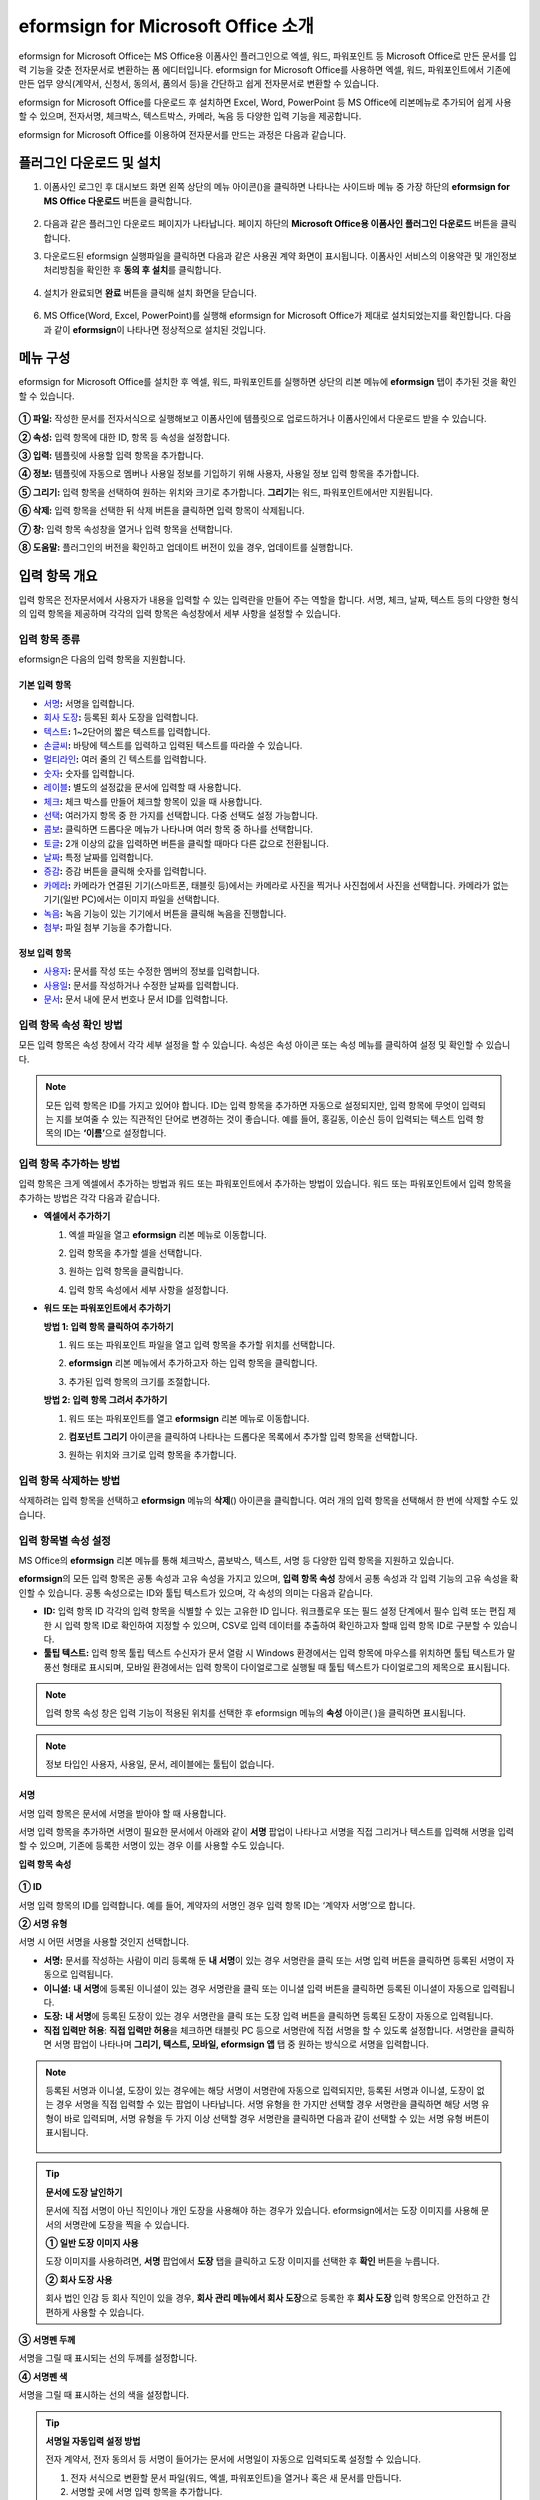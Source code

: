 .. _formbuilder:

=========================================
eformsign for Microsoft Office 소개
=========================================


eformsign for Microsoft Office는 MS Office용 이폼사인 플러그인으로 엑셀, 워드, 파워포인트 등 Microsoft Office로 만든 문서를 입력 기능을 갖춘 전자문서로 변환하는 폼 에디터입니다. eformsign for Microsoft Office를 사용하면 엑셀, 워드, 파워포인트에서 기존에 만든 업무 양식(계약서, 신청서, 동의서, 품의서 등)을 간단하고 쉽게 전자문서로 변환할 수 있습니다.

eformsign for Microsoft Office를 다운로드 후 설치하면 Excel, Word, PowerPoint 등 MS Office에 리본메뉴로 추가되어 쉽게 사용할 수 있으며, 전자서명, 체크박스, 텍스트박스, 카메라, 녹음 등 다양한 입력 기능을 제공합니다.

eformsign for Microsoft Office를 이용하여 전자문서를 만드는 과정은 다음과 같습니다.

.. figure:: resources/ozinoffice-flow_1.png
   :alt: OZ in Office 사용 흐름
   :width: 750px


--------------------------------------------
플러그인 다운로드 및 설치
--------------------------------------------

1. 이폼사인 로그인 후 대시보드 화면 왼쪽 상단의 메뉴 아이콘(|image1|)을 클릭하면 나타나는 사이드바 메뉴 중 가장 하단의 **eformsign for MS Office 다운로드** 버튼을 클릭합니다.

   .. figure:: resources/formbuilder_download.png
      :alt: 대시보드 플러그인 다운로드
      :width: 700px

2. 다음과 같은 플러그인 다운로드 페이지가 나타납니다. 페이지 하단의 **Microsoft Office용 이폼사인 플러그인 다운로드** 버튼을 클릭합니다.

   |image3|

3. 다운로드된 eformsign 실행파일을 클릭하면 다음과 같은 사용권 계약 화면이 표시됩니다. 이폼사인 서비스의 이용약관 및 개인정보처리방침을 확인한 후 **동의 후 설치**\ 를 클릭합니다. 

   .. figure:: resources/eformsignforMSOffice1.png
      :alt: eformsign for MS Office 실행 파일
      :width: 500px

4. 설치가 완료되면 **완료** 버튼을 클릭해 설치 화면을 닫습니다.

   .. figure:: resources/eformsignforMSOffice2.png
      :alt: eformsign for MS Office 실행 파일2
      :width: 300px

6. MS Office(Word, Excel, PowerPoint)를 실행해 eformsign for Microsoft Office가 제대로 설치되었는지를 확인합니다. 다음과 같이 **eformsign**\ 이 나타나면 정상적으로 설치된 것입니다.

   .. figure:: resources/eformsignforMSOffice-menu.png
      :alt: eformsign for MS Office 실행 파일2
      :width: 700px


----------------------------------------
메뉴 구성
----------------------------------------

eformsign for Microsoft Office를 설치한 후 엑셀, 워드, 파워포인트를 실행하면 상단의 리본 메뉴에 **eformsign** 탭이 추가된 것을 확인할 수 있습니다.

.. figure:: resources/eformsignforMSOffice-menu1.png
   :alt: MS Office의 eformsign 리본 메뉴
   :width: 700px



**① 파일:** 작성한 문서를 전자서식으로 실행해보고 이폼사인에 템플릿으로 업로드하거나 이폼사인에서 다운로드 받을 수 있습니다.
     
**② 속성:** 입력 항목에 대한 ID, 항목 등 속성을 설정합니다.

**③ 입력:** 템플릿에 사용할 입력 항목을 추가합니다.

**④ 정보:** 템플릿에 자동으로 멤버나 사용일 정보를 기입하기 위해 사용자, 사용일 정보 입력 항목을 추가합니다.

**⑤ 그리기:** 입력 항목을 선택하여 원하는 위치와 크기로 추가합니다. **그리기**\ 는 워드, 파워포인트에서만 지원됩니다.

**⑥ 삭제:** 입력 항목을 선택한 뒤 삭제 버튼을 클릭하면 입력 항목이 삭제됩니다.

**⑦ 창:** 입력 항목 속성창을 열거나 입력 항목을 선택합니다.

**⑧ 도움말:** 플러그인의 버전을 확인하고 업데이트 버전이 있을 경우, 업데이트를 실행합니다.


-------------------------
입력 항목 개요
-------------------------

입력 항목은 전자문서에서 사용자가 내용을 입력할 수 있는 입력란을 만들어 주는 역할을 합니다. 서명, 체크, 날짜, 텍스트 등의 다양한 형식의 입력 항목을 제공하며 각각의 입력 항목은 속성창에서 세부 사항을 설정할 수 있습니다.

입력 항목 종류
~~~~~~~~~~~~~~~~~~~~~

eformsign은 다음의 입력 항목을 지원합니다.

.. figure:: resources/components-in-word.png
   :alt: 입력 항목 종류

기본 입력 항목
--------------------------

-  `서명 <#signature>`__\ **:** 서명을 입력합니다.

-  `회사 도장 <#company stamp>`__\ **:** 등록된 회사 도장을 입력합니다.

-  `텍스트 <#text>`__\ **:** 1~2단어의 짧은 텍스트를 입력합니다.

-  `손글씨 <#handwriting>`__\ **:** 바탕에 텍스트를 입력하고 입력된 텍스트를 따라쓸 수 있습니다.

-  `멀티라인 <#text>`__\ **:** 여러 줄의 긴 텍스트를 입력합니다.

-  `숫자 <#number>`__\ **:** 숫자를 입력합니다. 

-  `레이블 <#label>`__\ **:** 별도의 설정값을 문서에 입력할 때 사용합니다.

-  `체크 <#check>`__\ **:** 체크 박스를 만들어 체크할 항목이 있을 때 사용합니다.

-  `선택 <#select>`__\ **:** 여러가지 항목 중 한 가지를 선택합니다. 다중 선택도 설정 가능합니다.

-  `콤보 <#combo>`__\ **:** 클릭하면 드롭다운 메뉴가 나타나며 여러 항목 중 하나를 선택합니다.

-  `토글 <#toggle>`__\ **:** 2개 이상의 값을 입력하면 버튼을 클릭할 때마다 다른 값으로 전환됩니다.

-  `날짜 <#date>`__\ **:** 특정 날짜를 입력합니다.

-  `증감 <#numeric>`__\ **:** 증감 버튼을 클릭해 숫자를 입력합니다.

-  `카메라 <#camera>`__\ **:** 카메라가 연결된 기기(스마트폰, 태블릿 등)에서는 카메라로 사진을 찍거나 사진첩에서 사진을 선택합니다. 카메라가 없는 기기(일반 PC)에서는 이미지 파일을 선택합니다.

-  `녹음 <#record>`__\ **:** 녹음 기능이 있는 기기에서 버튼을 클릭해 녹음을 진행합니다.

-  `첨부 <#attach>`__\ **:** 파일 첨부 기능을 추가합니다.


정보 입력 항목
--------------------------

-  `사용자 <#user>`__\ **:** 문서를 작성 또는 수정한 멤버의 정보를 입력합니다.

-  `사용일 <#usedate>`__\ **:** 문서를 작성하거나 수정한 날짜를 입력합니다.

-  `문서 <#document>`__\ **:** 문서 내에 문서 번호나 문서 ID를 입력합니다.




입력 항목 속성 확인 방법
~~~~~~~~~~~~~~~~~~~~~~~~~~~~~~~

모든 입력 항목은 속성 창에서 각각 세부 설정을 할 수 있습니다. 속성은 속성 아이콘 또는 속성 메뉴를 클릭하여 설정 및 확인할 수 있습니다.

.. figure:: resources/checking-components-properties.png
   :alt: 입력 항목 속성 확인
   :width: 750px


.. note::

   모든 입력 항목은 ID를 가지고 있어야 합니다. 
   ID는 입력 항목을 추가하면 자동으로 설정되지만, 입력 항목에 무엇이 입력되는 지를 보여줄 수 있는 직관적인 단어로 변경하는 것이 좋습니다. 예를 들어, 홍길동, 이순신 등이 입력되는 텍스트 입력 항목의 ID는 **‘이름’**\ 으로 설정합니다.

입력 항목 추가하는 방법
~~~~~~~~~~~~~~~~~~~~~~~~~~~~~

입력 항목은 크게 엑셀에서 추가하는 방법과 워드 또는 파워포인트에서 추가하는 방법이 있습니다. 워드 또는 파워포인트에서 입력 항목을 추가하는 방법은 각각 다음과 같습니다.

-  **엑셀에서 추가하기**


   1. 엑셀 파일을 열고 **eformsign** 리본 메뉴로 이동합니다.

   2. 입력 항목을 추가할 셀을 선택합니다.

      |image9|

   3. 원하는 입력 항목을 클릭합니다.

      |image10|

   4. 입력 항목 속성에서 세부 사항을 설정합니다.


-  **워드 또는 파워포인트에서 추가하기**


   **방법 1: 입력 항목 클릭하여 추가하기**

   1. 워드 또는 파워포인트 파일을 열고 입력 항목을 추가할 위치를 선택합니다.

      |image11|

   2. **eformsign** 리본 메뉴에서 추가하고자 하는 입력 항목을 클릭합니다.

      |image12|

   3. 추가된 입력 항목의 크기를 조절합니다.

      |image13|


   **방법 2: 입력 항목 그려서 추가하기**


   1. 워드 또는 파워포인트를 열고 **eformsign** 리본 메뉴로 이동합니다.

   2. **컴포넌트 그리기** 아이콘을 클릭하여 나타나는 드롭다운 목록에서 추가할 입력 항목을 선택합니다.

      |image14|

   3. 원하는 위치와 크기로 입력 항목을 추가합니다.

      |image15|

입력 항목 삭제하는 방법
~~~~~~~~~~~~~~~~~~~~~~~~~

삭제하려는 입력 항목을 선택하고 **eformsign** 메뉴의 **삭제**\ (|image16|) 아이콘을 클릭합니다. 여러 개의 입력 항목을 선택해서 한 번에 삭제할 수도 있습니다.


입력 항목별 속성 설정
~~~~~~~~~~~~~~~~~~~~~~~~~~~~~~~~

MS Office의 **eformsign** 리본 메뉴를 통해 체크박스, 콤보박스, 텍스트, 서명 등 다양한 입력 항목을 지원하고 있습니다.

**eformsign**\ 의 모든 입력 항목은 공통 속성과 고유 속성을 가지고 있으며, **입력 항목 속성** 창에서 공통 속성과 각 입력 기능의 고유 속성을 확인할 수 있습니다. 공통 속성으로는 ID와 툴팁 텍스트가 있으며, 각 속성의 의미는 다음과 같습니다.

-  **ID:** 입력 항목 ID 각각의 입력 항목을 식별할 수 있는 고유한 ID 입니다. 워크플로우 또는 필드 설정 단계에서 필수 입력 또는 편집 제한 시 입력 항목 ID로 확인하여 지정할 수 있으며, CSV로 입력 데이터를 추출하여 확인하고자 할때 입력 항목 ID로 구분할 수 있습니다.

-  **툴팁 텍스트:** 입력 항목 툴립 텍스트 수신자가 문서 열람 시 Windows 환경에서는 입력 항목에 마우스를 위치하면 툴팁 텍스트가 말풍선 형태로 표시되며, 모바일 환경에서는 입력 항목이 다이얼로그로 실행될 때 툴팁 텍스트가 다이얼로그의 제목으로 표시됩니다.

.. note::

   입력 항목 속성 창은 입력 기능이 적용된 위치를 선택한 후 eformsign 메뉴의 **속성** 아이콘(|image17| )을 클릭하면 표시됩니다.

.. note::

   정보 타입인 사용자, 사용일, 문서, 레이블에는 툴팁이 없습니다.




.. _signature:

서명
--------------------

서명 입력 항목은 문서에 서명을 받아야 할 때 사용합니다.

|image28|

서명 입력 항목을 추가하면 서명이 필요한 문서에서 아래와 같이 **서명** 팝업이 나타나고 서명을 직접 그리거나 텍스트를 입력해 서명을 입력할 수 있으며, 기존에 등록한 서명이 있는 경우 이를 사용할 수도 있습니다.

|image29|

**입력 항목 속성**

.. figure:: resources/Signature-component-properties.png
   :alt: 서명 입력 항목 속성 설정하기
   :width: 300px


**① ID**

서명 입력 항목의 ID를 입력합니다. 예를 들어, 계약자의 서명인 경우 입력 항목 ID는 ‘계약자 서명’으로 합니다.

**② 서명 유형**

서명 시 어떤 서명을 사용할 것인지 선택합니다. 


- **서명:** 문서를 작성하는 사람이 미리 등록해 둔 **내 서명**\ 이 있는 경우 서명란을 클릭 또는 서명 입력 버튼을 클릭하면 등록된 서명이 자동으로 입력됩니다.

- **이니셜:** **내 서명**\ 에 등록된 이니셜이 있는 경우 서명란을 클릭 또는 이니셜 입력 버튼을 클릭하면 등록된 이니셜이 자동으로 입력됩니다.

- **도장:** **내 서명**\ 에 등록된 도장이 있는 경우 서명란을 클릭 또는 도장 입력 버튼을 클릭하면 등록된 도장이 자동으로 입력됩니다.

- **직접 입력만 허용**: **직접 입력만 허용**\ 을 체크하면 태블릿 PC 등으로 서명란에 직접 서명을 할 수 있도록 설정합니다. 서명란을 클릭하면 서명 팝업이 나타나며 **그리기, 텍스트, 모바일, eformsign 앱** 탭 중 원하는 방식으로 서명을 입력합니다.


.. note::

   등록된 서명과 이니셜, 도장이 있는 경우에는 해당 서명이 서명란에 자동으로 입력되지만, 등록된 서명과 이니셜, 도장이 없는 경우 서명을 직접 입력할 수 있는 팝업이 나타납니다.
   서명 유형을 한 가지만 선택할 경우 서명란을 클릭하면 해당 서명 유형이 바로 입력되며, 서명 유형을 두 가지 이상 선택할 경우 서명란을 클릭하면 다음과 같이 선택할 수 있는 서명 유형 버튼이 표시됩니다. 

   .. figure:: resources/select-signature-type.png
      :alt: 서명 유형 선택


.. tip::

   **문서에 도장 날인하기**

   문서에 직접 서명이 아닌 직인이나 개인 도장을 사용해야 하는 경우가 있습니다. eformsign에서는 도장 이미지를 사용해 문서의 서명란에 도장을 찍을 수 있습니다. 

   **① 일반 도장 이미지 사용**

   도장 이미지를 사용하려면, **서명** 팝업에서 **도장** 탭을 클릭하고 도장 이미지를 선택한 후 **확인** 버튼을 누릅니다. 

   **② 회사 도장 사용**

   회사 법인 인감 등 회사 직인이 있을 경우, **회사 관리 메뉴에서 회사 도장**\으로 등록한 후 **회사 도장** 입력 항목으로 안전하고 간편하게 사용할 수 있습니다. 

**③ 서명펜 두께**

서명을 그릴 때 표시되는 선의 두께를 설정합니다.

**④  서명펜 색**

서명을 그릴 때 표시하는 선의 색을 설정합니다.


.. tip::

   **서명일 자동입력 설정 방법**

   전자 계약서, 전자 동의서 등 서명이 들어가는 문서에 서명일이 자동으로 입력되도록 설정할 수 있습니다.

   1. 전자 서식으로 변환할 문서 파일(워드, 엑셀, 파워포인트)을 열거나 혹은 새 문서를 만듭니다.

   2. 서명할 곳에 서명 입력 항목을 추가합니다.

   3. 추가한 서명 입력 항목의 속성창에 입력 항목 ID를 입력합니다. 예) 서명

   4. 서명일이 입력될 곳에 **사용일** 입력 항목을 추가합니다.

   5. **사용일** 입력 항목의 속성창을 엽니다.

   .. figure:: resources/date-component-properties.png
      :alt: 사용일 입력 항목 속성
      :width: 300px


   6. 사용일 표시 유형을 **입력 값을 수정한 날짜**\ 로 선택합니다.

   7. 하단에 나타나는 입력 항목 ID 입력란에 서명 입력 항목 ID인 ‘서명’을 입력합니다.

   ※ 사용일 입력 항목의 ‘표시형식’을 설정하여 날짜 표시 형식을 원하는 형태로 변경할 수 있습니다.
       예) date-yyyy-MM-dd  → date-yyyy년 MM월 dd일
 
.. _company stamp:

회사 도장
--------------------

회사 대표 도장, 사용 인감, 법인 인감 등 **회사 관리 > 회사 도장**\ 에 등록된 회사 도장을 입력하고자 할 때 사용합니다. 
회사 도장은 **회사 관리 > 회사 도장**\ 에 등록된 도장과 사용권한을 부여받은 멤버만 사용할 수 있으며, 회사 도장에 대한 이력이 **회사 도장** 메뉴에 기록됩니다.

.. figure:: resources/form-builder-components_companystamp.png
   :alt: 회사 도장 



**입력 항목 속성**

.. figure:: resources/companystamp-component-properties_fb.png
   :alt: 회사 도장 입력 항목 속성 설정하기


**① ID**

회사 도장 입력 항목의 ID를 입력합니다. 예를 들어, 법인 인감인 경우 입력 항목 ID를 '법인 인감'으로 설정합니다. 


.. _text:

텍스트와 멀티라인
--------------------

텍스트 입력 항목과 멀티라인 입력 항목 모두 텍스트 입력란을 만들 때에 사용합니다. 텍스트 입력 항목은 1~2 단어의 짧은 텍스트, 멀티라인은 1줄 이상의 긴 텍스트에 적합합니다.

|image23|

**입력 항목 속성**

.. figure:: resources/text-component-properties_fb.png
   :alt: 텍스트와 멀티라인 입력 항목 속성 설정하기
   :width: 300px


**① ID**

텍스트/멀티라인 입력 항목의 ID를 입력합니다. 예를 들어, 홍길동, 이순신 등이 입력되는 입력 항목 ID는 ‘이름’으로 합니다.


**② 입력 타입**

입력 타입을 일반 텍스트, 주소, 패스워드, 입력 규칙 사용자 지정 중 선택합니다. 

- **일반 텍스트:** 일반 텍스트 입력시 사용합니다.
- **주소:** 주소 입력이 필요할 때 설정합니다. 선택 시 텍스트 입력항목을 클릭하면 주소 검색창에서 주소를 검색하여 입력할 수 있습니다.
- **(우편번호)주소:** 우편번호를 포함한 주소 입력이 필요할 때 설정합니다.
- **패스워드:** 입력한 내용이 표시되지 않도록 설정합니다. 텍스트 입력 시 입력한 내용이 별표(*) 또는 패스워드 문자(●)로 입력되어 입력한 내용을 숨길 수 있습니다. 입력된 내용은 PDF에서도 패스워드 문자로 숨겨지며, CSV 데이터를 다운로드 받을 때에만 확인할 수 있습니다.


**③ 입력 규칙 설정**

전화번호, 생년월일, 사업자등록번호 등 기본 입력 규칙 유형 중에서 선택하거나 직접 입력을 선택하여 규칙을 만들 수 있습니다.

   .. figure:: resources/text-component-rule-option.png
      :alt: 입력 규칙 설정
      :width: 300px



   .. tip:: 

      입력 규칙 설정에서 **직접 입력**\ 을 선택하면 숫자, 알파벳 등 입력받을 문자의 종류와 글자 수 등 규칙을 직접 설정할 수 있습니다. 예를 들어 여권번호를 입력하도록 하려면 여권번호 유형에 따라 규칙을 다음과 같이 설정할 수 있습니다. 

      여권번호는 '알파벳 + 숫자 8자리' 또는 '알파벳 + 숫자3자리 + 알파벳 + 숫자 4자리' 조합으로 구성되어 있어서 알파벳 대문자로 시작할 수 있도록 '>L', 숫자만 입력할 수 있는 '0', 숫자와 알파벳을 입력할 수 있는 'A'를 사용해 **>L000A0000**\ 으로 규칙을 설정합니다. 

      .. figure:: resources/text-component-rule.png
         :alt: 입력 규칙 설정- 직접 입력
         :width: 300px

     

**④ 텍스트 조정**

- **너비에 맞게 글자 수 제한:**  입력 항목 크기에 맞게 글자 수를 자동으로 제한합니다. 짧은 텍스트는 항목 크기를 작게, 긴 텍스트를 입력해야 하는 경우에는 항목 크기를 크게 설정해 주세요.
- **글자 크기 자동 조정:**  입력 항목 크기에 맞게 글자 크기를 자동으로 조정합니다.(글자 크기 축소)
- **입력 가능 글자 수 직접 입력:** 입력 항목에 입력할 수 있는 최대 글자 수를 설정합니다. 옵션 선택 시 최대 글자 수로 기본 설정됩니다. 텍스트는 '1~1000자', 멀티라인은 '1~8000자'까지 입력할 수 있습니다.


**⑤ 키패드 타입(모바일만 적용)**

스마트폰, 태블릿과 같은 모바일 환경에서 문서를 작성할 때 실행할 키패드 타입을 선택합니다.


.. _handwriting:

손글씨
--------------------

손글씨 입력 항목은 미리 입력된 텍스트를 직접 따라쓰도록 해야할 때 사용합니다. 

문서 바탕에 표시될 텍스트를 입력하고 문서 수신자는 해당 텍스트를 자필로 따라쓰기 할 수 있습니다. 

.. figure:: resources/handwriting-component-fb.png
   :alt: 손글씨 입력 항목


.. figure:: resources/handwriting-component-example.png
   :alt: 손글씨 입력 항목 예시

**입력 항목 속성**

.. figure:: resources/handwriting-component-properties_fb.png
   :alt: 손글씨 입력 항목 속성 설정하기


**① ID**

손글씨 입력 항목의 ID를 입력합니다. 


**② 펜 두께**

따라쓰기 할 때 표시되는 선의 두께를 설정합니다.

**③ 펜 색**

따라쓰기 할 때 표시되는 선의 색를 설정합니다.

**④ 따라쓰기 텍스트 유지**

손글씨 입력 항목에 입력한 텍스트가 표시되도록 설정합니다.

.. _number:

숫자
--------------------

숫자 입력 항목은 금액 등 숫자를 직접 입력할 때 사용합니다.

.. figure:: resources/number-component-fb.png
   :alt: 숫자 입력 항목

**입력 항목 속성**

.. figure:: resources/number_property_fb.png
   :alt: 숫자 입력 항목 속성 설정하기


**① ID**

숫자 입력 항목의 ID를 설정합니다. 예를 들어, 결제 금액이 입력되는 입력 항목의 ID는 ‘결제 금액’으로 설정합니다.

**② 음수 입력 허용**

해당 옵션을 체크하면 음수 값을 입력할 수 있습니다. 

**③ 입력 가능 최솟값/최댓값**

입력 가능한 최솟값 또는 최댓값을 설정합니다. 

.. caution:: 

   **최솟값/최대값 설정한 경우 참고사항!**

   최솟값을 설정한 경우 입력한 값이 설정한 최솟값보다 작으면 최솟값으로 변경되어 입력됩니다. 
   최댓값을 설정한 경우에는 입력한 값이 설정한 최대값보다 크면 최댓값으로 변경되어 입력됩니다. 

**④ 입력 가능 소수점 자릿수**

입력 가능한 소수점 자릿수를 설정합니다. 소수점 자릿수는 0~10까지 입력할 수 있습니다. 

**⑤ 천 단위 구분 기호 표시**

옵션을 체크하면 입력한 값에 자동으로 천 단위 구분 콤마가 표시됩니다.

**⑥ 접두사/접미사**

숫자에 필요한 접두사/접미사를 자동으로 입력되도록 설정합니다. 예를 들어 "총 10,000원"을 입력해야 할 경우 접두사는 "총", 접미사는 "원"으로 설정합니다. 


.. _label:

레이블
--------------------

레이블 입력 항목은 별도로 설정한 값을 문서에 표시하고자 할때 사용합니다. 해당 입력란에 텍스트를 입력하면 문서 상에 입력한 텍스트가 표시됩니다.


.. figure:: resources/label-component-fb.png
   :alt: 레이블 입력 항목

**입력 항목 속성**

.. figure:: resources/label_property_fb.png
   :alt: 레이블 입력 항목 속성 설정하기


**① ID**

레이블 입력 항목의 ID를 설정합니다.




.. _check:

체크
--------------------

**체크** 입력 항목은 각 항목의 체크 여부를 확인하고자 할때 사용합니다. 


.. tip:: 

   **체크와 선택의 차이!**

   **체크** 입력 항목은 **선택** 입력 항목와 유사하나, 차이가 있습니다!
   **체크** 입력 항목은 해당 항목의 체크 여부를 확인할 때 사용하고, **선택** 입력 항목은 선택한 항목이 무엇인지 알아야 할 때 사용한다는 차이가 있습니다.

|image18|

체크 입력 항목의 입력 값은 데이터 다운로드 시 다음과 같이 나타납니다.

-  항목에 체크한 경우: true

-  항목에 체크하지 않은 경우: false

워드, 파워포인트에서는 체크 입력 항목이 직사각형 도형처럼 표시됩니다.
항목의 내용은 입력 항목 도형 안에 입력해야 합니다.

**입력 항목 속성**

.. figure:: resources/check-component-properties-1.png
   :alt: 선택 입력 항목 속성 설정하기
   :width: 300px


**① ID**

선택 입력 항목은 각 항목별로 다른 ID를 부여해야 합니다. 여러 개의 선택 입력 항목에 같은 ID가 부여될 경우 해당 입력 항목 중 마지막 입력 항목의 입력 값만 표시됩니다.

**② 선택 스타일**

선택 입력 항목은 속성에서 스타일을 지정할 수 있습니다. 체크를 선택하면 속성에서 체크박스가 기본으로 설정되어 있으며, 이외에 라디오 버튼, 빨간 원 표시를 선택할 수 있습니다.

체크 / 라디오 / 원 선택 시 각각 체크박스는 다음과 같이 표시됩니다.

|image19|

**③ 비선택 스타일**

선택되지 않은 항목에 표시될 스타일을 지정할 수 있습니다. 체크박스는 사각형, 라디오 버튼은 원형, 원 표시는 아무것도 표시되지 않습니다.



**④ 체크박스 위치**

체크박스의 위치를 지정합니다. 

- 텍스트 왼쪽: 체크박스 위치를 텍스트의 왼쪽에 위치하도록 설정합니다.
- 텍스트 오른쪽: 체크박스 위치를 텍스트의 오른쪽에 위치하도록 설정합니다.



.. _select:

선택
--------------------

선택 입력 항목은 여러 항목 중 어떤 항목을 선택했는지 확인해야 할 때 사용합니다. 선택 입력 항목의 선택값은 데이터 다운로드 시 여러 항목 중 선택한 항목명이 나타납니다.

|image20|

워드, 파워포인트에서는 선택 입력 항목이 직사각형 도형으로 표시됩니다.
항목의 내용은 입력 항목 도형 안에 입력해야 합니다.

**입력 항목 속성**

.. figure:: resources/Radio-component-properties.png
   :alt: 선택 입력 항목 속성 설정하기
   :width: 300px



**① ID**

선택 입력 항목의 선택 항목에는 선택 그룹마다 모두 같은 ID를 부여해야 합니다.

예를 들어, 1번 문제에 대해 1, 2, 3, 4, 5의 보기가 있는 경우 1, 2, 3, 4, 5 항목에 같은 ID ‘1번’을 부여합니다. 2번 문제의 1, 2, 3, 4, 5 보기에는 ‘2번’ ID를 부여합니다. 다음 예시 화면의 모든 선택 항목에 대한 ID는 ‘나이 선택’으로 지정합니다.

.. figure:: resources/radio-items-should-have-same-ID.png
   :alt: 선택 입력 항목의 설정 예
   :width: 500px


**② 선택 스타일**

선택 입력 항목은 속성에서 스타일을 지정할 수 있습니다. 빨간 동그라미가 나타나는 ‘원’이 기본으로 설정되어 있으며 이외에 체크박스, 라디오 버튼 표시를 선택할 수 있습니다.

**③ 비선택 스타일**

선택되지 않은 항목에 표시될 스타일을 지정할 수 있습니다.

**④ 다중 선택 가능**

**다중 선택 가능**\ 을 체크하면 1개 이상의 항목을 선택할 수 있습니다. 1개 이상의 항목을 선택한 경우 데이터 저장 시 선택된 여러 개의 항목이 콤마(,)로 구분되어 저장됩니다.

**⑤ 선택 안 함 가능**

**선택 안 함 가능**\ 을 체크하면 선택한 항목을 다시 클릭해 선택 해제를 할 수 있습니다.


**⑥ 라디오버튼 위치**

라디오버튼의 위치를 지정합니다. 

- 텍스트 왼쪽: 선택 입력 항목 위치를 텍스트의 왼쪽에 위치하도록 설정합니다.
- 텍스트 오른쪽: 선택 입력 항목 위치를 텍스트의 오른쪽에 위치하도록 설정합니다.




.. _combo:

콤보
--------------------

여러가지 항목 중에서 한 항목을 선택해야 할 때, 콤보 입력 항목을 사용합니다.

|image21|

다음과 같이 선택란을 클릭하면 항목 리스트가 나타납니다.

|image22|

**입력 항목 속성**

.. figure:: resources/combo-component-properties.png
   :alt: 콤보 입력 항목 속성 설정하기
   :width: 300px



**① ID**

콤보 입력 항목의 ID를 입력합니다. 예를 들어, 좋아하는 색을 고르는
입력 항목의 ID는 ‘좋아하는 색’으로 합니다.

**② Items**

선택 항목들을 입력합니다. 엔터(Enter)로 항목을 구분합니다.

.. note::

   콤보 입력 항목의 선택란에 ‘선택하세요’를 표시하려면, Items 항목 가장 위에 ‘선택하세요’를 입력합니다. 


**③ 입력 데이터 초기화 가능**

**입력 데이터 초기화 가능**\ 에 체크하면 선택한 항목을 선택 해제할 수 있습니다. 입력 데이터 초기화는 다음과 같이 실행할 수 있습니다.

-  PC 환경: 입력 항목을 오른쪽 마우스로 클릭하면 나타나는 팝업 메뉴에서 ‘입력 데이터 초기화’를 선택합니다.

-  모바일 환경: 휴지통 아이콘을 클릭합니다.




.. _toggle:

토글
--------------------

켜짐(ON), 꺼짐(OFF)과 같은 특정한 상태를 나타낼 때 사용합니다. 토글을 사용하면 입력 항목을 클릭할 때마다 미리 설정한 항목의 순서대로 입력값이 전환됩니다.

|image26|

다음과 같이 입력 항목을 클릭하여 **양호**, **불량** 상태로 변경할 수 있습니다.

|image27|

**입력 항목 속성**

.. figure:: resources/toggle-component-properties.png
   :alt: 토글 입력 항목 속성
   :width: 300px


**① ID**

토글 입력 항목의 ID를 입력합니다. 예를 들어, 첫번째 점검항목에 대한 입력 항목인 경우 ‘점검항목 1’로 합니다.

**② Items**

토글 입력 항목을 클릭할 때마다 전환될 항목 리스트를 입력합니다. 엔터(Enter)로 여러 항목을 구분합니다.

**③ 입력 데이터 초기화 가능**

입력 데이터 초기화 가능을 체크하면 입력된 항목을 삭제할 수 있습니다. 토글 입력 항목은 한 번 항목을 선택하면 다른 항목으로 변경할 수는 있으나 항목 선택을 취소할 수는 없습니다. 그러나 입력 데이터 초기화 가능을 체크하면 아무것도 입력되지 않은 상태로 변경할 수 있습니다.

-  PC 환경: 입력 항목을 오른쪽 마우스로 클릭하면 나타나는 팝업 메뉴에서 **입력 데이터 초기화**\ 를 선택합니다.

-  모바일 환경: 휴지통 아이콘을 클릭합니다.




.. _date:

날짜
--------------------

날짜를 입력해야 할 때 사용합니다. 입력란을 클릭하면 날짜 선택창이 나타나며 원하는 날짜를 선택할 수 있습니다.

|image24|

**입력 항목 속성**

.. figure:: resources/datetime-component-properties_02.png
   :alt: 날짜 입력 항목 속성 설정하기
   :width: 300px


**① ID**

날짜 입력 항목의 ID를 입력합니다. 예를 들어, 휴가 시작일을 선택하는 입력 항목의 ID는 ‘휴가 시작일’로 합니다.

**② 표시형식**

날짜가 표시되는 형식을 지정합니다.

-  **yyyy:** **연도**\ 를 표시합니다. (yyyy년 = 2020년)

-  **MM:** **월**\ 을 표시합니다. 반드시 대문자로 표기해야 합니다. (MM월 = 8월)

-  **dd:** **일**\ 을 표시합니다. (dd일 = 10일)

‘2020년 2월 5일’처럼 나타나게 하려면, 표시형식에 ‘yyyy년 MM월 dd일’로 입력합니다.

**③ 입력 가능 최소/최대 날짜**

날짜 선택 시 선택할 수 있는 최소, 최대 날짜를 지정하여 입력 가능한 날짜의 범위를 설정합니다.

**④ 빈 값일 때 오늘 날짜 표시**

문서를 열었을 때 자동으로 오늘 날짜가 입력되도록 설정합니다. 날짜 입력 항목 추가 시 기본으로 체크되어 있습니다. 오늘 날짜가 입력된 입력란을 다시 클릭하면 다른 날짜를 선택할 수 있습니다.

**⑤ 입력 데이터 초기화 가능**

입력 데이터 초기화 가능을 체크하면 선택한 날짜를 삭제할 수 있습니다. 날짜 입력 항목은 한 번 날짜를 선택하면 다른 날짜로 변경할 수는 있으나 날짜 선택을 취소할 수는 없습니다. 그러나 입력 데이터 초기화 가능 속성을 체크하면 아무것도 선택되지 않은 상태로 변경할 수 있습니다. 단, 아무것도 선택되지 않은 상태일 때 **빈 값일 때 오늘 날짜 표시** 속성이 체크된 경우 오늘 날짜로 선택됩니다.

-  PC 환경: 입력 항목을 오른쪽 마우스로 클릭하면 나타나는 팝업 메뉴에서 ‘입력 데이터 초기화’를 선택합니다.

-  모바일 환경: 휴지통 아이콘을 클릭합니다.

**⑥ 툴팁 텍스트**

입력란에 마우스를 위치하면 툴팁 텍스트에 입력한 설명이 나타납니다.


.. _numeric:

증감
--------------------

증감 버튼을 눌러 숫자를 입력할 수 있도록 설정할 때 사용합니다. 입력란을 클릭하면 오른쪽에 두 개의 화살표가 나타나며, 위 아래 화살표 버튼을 눌러 숫자를 증감시킬 수 있습니다. 
PC 키보드 환경에서는 입력란에 직접 원하는 숫자를 입력할 수 있습니다. 스마트폰, 태블릿 환경에서는 입력 범위 숫자 리스트에서 스크롤하여 원하는 숫자를 선택할 수 있습니다.

|image25|

**입력 항목 속성**

.. figure:: resources/numeric-component-properties.png
   :alt: 증감 입력 항목 속성 설정하기
   :width: 300px


**① ID**

입력 항목의 ID를 입력합니다. 예를 들어, 예약 인원을 입력하는 경우 ID는 ‘예약 인원’으로 설정합니다.

**② 증감 단위**

입력란의 증가/감소 아이콘을 클릭할 때마다 현재 입력된 값에서 증감시킬 값을 입력합니다. 예를 들어, 증감 단위를 100으로 설정하고 문서를 작성할 때 입력란 오른쪽의 위 화살표(▲)를 클릭하면 입력된 값에서 200, 300, …으로 증가합니다.

**③ 입력 가능 최솟값/최댓값**

입력 가능 최솟값/최댓값을 지정하여 입력 가능한 숫자의 범위를 설정합니다.
예를 들어, 생년월일의 경우 보통 최솟값을 1900, 최댓값을 현재 년도, 증감 단위를 1로 지정합니다. 최솟값 또는 최댓값이 지정된 상태에서 범위 외의 숫자를 입력하면 자동으로 최솟값 또는 최댓값이 입력됩니다. 즉, 최댓값이 100으로 지정되었을 때, 입력란에 101을 입력하면 숫자가 자동으로 최댓값인 100으로 변경됩니다.

**④ 입력 데이터 초기화 가능**

입력 데이터 초기화 가능을 체크하면 입력된 숫자를 삭제할 수 있습니다. 증감 입력 항목은 한 번 숫자를 입력하면 다른 숫자로 변경할 수는 있으나 숫자를 삭제할 수는 없습니다. 그러나 입력 데이터 초기화 가능을 체크하면 아무것도 입력되지 않은 상태로 변경할 수 있습니다.

-  PC 환경: 입력 항목을 오른쪽 마우스로 클릭하면 나타나는 팝업 메뉴에서 **입력 데이터 초기화**\ 를 선택합니다.

-  모바일 환경: 휴지통 아이콘을 클릭합니다.


.. _camera:

카메라
--------------------

스마트폰, 태블릿 등 카메라가 있는 기기로 사진을 찍어 문서에 삽입하고자 할 경우 사용합니다. 카메라가 없는 PC 환경에서는 입력 항목을 클릭하면 이미지 파일을 선택할 수 있는 선택창이 나타납니다.

|image30|

선택한 이미지의 크기가 입력란의 크기보다 클 경우 입력란 안에 들어갈 수 있도록 축소되어 올라갑니다.

.. note::

   카메라 입력 항목의 경우 카메라가 연결된 환경에서는 카메라 기능이 실행되고, 카메라가 연결되지 않은 환경에서는 이미지 파일 선택 창이 실행됩니다.

|image31|

**입력 항목 속성**

.. figure:: resources/Camera-component-properties.png
   :alt: 카메라 입력 항목 속성 설정하기
   :width: 300px


**① ID**

카메라 입력 항목의 ID를 입력합니다. 예를 들어, 신분증 사진을 촬영하는 입력 항목의 ID는 ‘신분증 사진’으로 합니다.

**② 툴팁 텍스트**

입력란에 마우스를 위치하면 툴팁 텍스트에 입력한 설명이 나타납니다.

.. _record:

녹음
--------------------

문서에 사용자의 녹음 데이터를 저장해야 할 때 사용합니다.
최대 녹음 시간을 설정할 수 있으며 사용자가 이미 녹음된 내용을 듣기만 할 수 있도록 설정할 수도 있습니다.

.. figure:: resources/record_component-menu.png
   :alt: 녹음 입력 항목


녹음 입력 항목을 추가하면 뷰어에서 다음과 같이 녹음된 내용을 재생하거나 새로운 녹음을 할 수 있습니다.

|image32|

.. note::

   녹음 제한시간이 1 이상 설정되어 있는 경우, 설정된 시간(단위:초) 만큼 녹음이 되면 자동으로 녹음 완료가 됩니다.

   ActiveX 뷰어인 경우 녹음 재생 UI는 Windows 8 이상부터 지원합니다.

   녹음 입력 항목은 PC 환경에서 실행 시 음성 녹음기가 연결된 경우에만 동작합니다.

**입력 항목 속성**

.. figure:: resources/record_component.png
   :alt: 녹음 입력 항목 속성 설정하기
   :width: 300px


**① ID**

녹음 입력 항목의 ID를 입력합니다. 예를 들어, 녹음을 재생하는 입력 항목의 ID를 ‘녹음’으로 합니다.

**② 툴팁 텍스트**

입력란에 마우스를 위치하면 툴팁 텍스트에 입력한 설명이 나타납니다.

.. _attach:

첨부
--------------------

문서에 별도로 첨부 파일을 추가할 수 있도록 할 경우 사용합니다. 첨부 입력 항목을 통해 문서를 첨부할 경우 문서의 맨 끝에 첨부한 문서가 새로운 페이지로 추가됩니다.

|image33|

첨부 가능한 파일의 종류와 크기는 다음과 같습니다.

-  파일 종류: PDF, JPG, PNG, GIF

-  파일 크기: 최대 5MB까지

**입력 항목 속성**

.. figure:: resources/Attachment-component-properties.png
   :alt: 첨부 입력 항목 속성 설정하기
   :width: 300px


**① ID**

첨부 입력 항목의 ID를 입력합니다. 예를 들어, 재직증명서를 첨부하는 입력 항목의 ID는 ‘재직증명서 첨부’로 합니다.

**② 툴팁 텍스트**

입력란에 마우스를 위치하면 툴팁 텍스트에 입력한 설명이 나타납니다.

.. _user:

사용자
--------------------

문서를 작성 또는 수정한 멤버의 정보가 문서에 자동으로 입력되게 할 때 사용합니다. 설정에 따라 이름, 연락처와 같은 멤버의 기본
정보 또는 사용자 정의 필드 정보가 사용자 입력 항목에 자동으로 입력됩니다.

|image34|

**입력 항목 속성**

.. figure:: resources/user-component-properties-.png
   :alt: 사용자 입력 항목 속성 설정하기
   :width: 300px


**① ID**

사용자 입력 항목의 ID를 입력합니다. 예를 들어, 문서를 작성한 멤버의 이름을 표시하는 입력 항목의 ID는 ‘작성자 이름’으로 합니다.

**② 사용자 표시 유형**

-  **만든 사람:** 문서를 최초로 작성한 멤버의 정보를 표시합니다.

-  **액세스한 사람:** 문서를 가장 최근에 열람하거나 수정한 멤버의 정보를 표시합니다.

-  **입력 값을 수정한 사람:** 특정 입력 항목에 내용을 입력한 멤버의 정보를 표시합니다.

**입력 값을 수정한 사람**\ 을 선택하면, 다음과 같이 입력 항목 ID 입력란이 나타납니다. 여기에 연결할 입력 항목 ID를 입력합니다.

|image35|


.. note::

   **서명자 이름 자동 입력되도록 설정하는 방법**

   담당자 서명란에 서명한 담당자의 이름을 자동으로 입력되도록 하려면, 먼저 담당자 서명란에 서명 입력 항목을 생성한 후 서명 입력 항목의 ID를 ‘담당자 서명’으로 지정합니다. 담당자의 이름을 입력할 사용자 입력 항목을 하나 더 생성합니다. 사용자 입력 항목의 사용자 표시 유형 속성을 **입력 값을 수정한 사람**\ 으로 선택하고, 입력 항목 ID 입력란에 ‘담당자 서명’을 입력합니다.

**③ 사용자 표시 정보**

멤버의 정보 중 어떤 정보를 표시할지 선택합니다. 멤버 기본 정보 또는 사용자 정의 필드에 추가로 입력한 정보들 중 원하는 정보를 선택합니다.

-  멤버 기본 정보 종류: 이름, ID, 부서, 직책, 휴대폰, 전화번호

.. note::

   **멤버 기본 정보 수정 방법**

   멤버 기본 정보를 수정하려면 **대표 관리자** 또는 **회사 관리자** 권한이 필요합니다.

   1. **회사 관리 > 멤버 관리** 메뉴로 이동합니다. 
   2. 멤버 목록에서 멤버를 선택합니다.
   3. 화면 오른쪽에 나타나는 상세 보기 영역의 정보를 수정합니다.
   4. **저장** 버튼을 클릭하면 정보가 수정됩니다.


.. _usedate:

사용일
--------------------

문서를 작성 또는 수정한 날짜가 문서에 자동으로 입력되도록 할 경우 사용합니다. 설정에 따라 문서를 만든 날짜, 문서에 접근한 날짜, 또는 특정 입력 항목을 입력한 날짜가 자동으로 입력됩니다.

|image36|

**입력 항목 속성**

.. figure:: resources/date-component-properties.png
   :alt: 사용일 입력 항목 속성 설정하기
   :width: 300px


**① ID**

사용일 입력 항목의 ID를 입력합니다. 예를 들어, 문서에 서명한 날짜를 표시하는 입력 항목의 ID는 ‘서명일’로 합니다.

**② 표시형식**

날짜가 표시되는 형식을 지정합니다.

-  **yyyy:** **연도**\ 를 표시합니다. (yyyy년 = 2020년)

-  **MM:** **월**\ 을 표시합니다. 반드시 대문자로 표기해야 합니다. (MM월 = 8월)

-  **dd:** **일**\ 을 표시합니다. (dd일 = 10일)

‘2020년 2월 5일’처럼 나타나게 하려면, 표시형식에 ‘yyyy년 MM월 dd일’로 입력합니다.

**③ 사용일 표시 유형**

-  **만든 날짜:** 문서를 최초 작성한 날짜를 표시합니다.

-  **액세스한 날짜:** 문서를 수정하거나 열람한 가장 최근의 날짜를 표시합니다.

-  **입력 값을 수정한 날짜:** 특정 입력 항목에 내용을 입력한 날짜를 표시합니다.

'입력 값을 수정한 날짜'를 선택하면, 다음과 같이 입력 항목 ID 입력란이 나타납니다. 여기에 연결할 입력 항목 ID를 입력합니다.

|image37|


.. note::

   계약자 서명일이 자동으로 입력되도록 하려면, 먼저 계약서 서명란에 서명 입력 항목을 생성한 후 서명 입력 항목의 ID를 ‘계약자 서명’으로 지정합니다. 서명일을 입력할 사용일 입력 항목을 하나 더 생성합니다.
   사용일 입력 항목의 사용일 표시 유형 속성을 ‘입력 값을 수정한 날짜’로 선택하고, 입력 항목 ID 입력란에 ‘계약자 서명’을 입력합니다.


.. _document:

문서
--------------------

문서 입력 항목은 문서 내에 문서 관련 정보를 입력해야 할 때 사용합니다. 문서 ID와 문서 번호 중 원하는 정보를 선택해 입력할 수 있습니다.

|image38|

문서 ID는 시스템에서 부여하는 문서 고유의 ID이기 때문에 별도의 설정이 필요하지 않습니다. 문서 번호와 관련된 설정은 템플릿을 업로드한 뒤, **템플릿 설정 > 일반 설정**\ 에서 할 수 있습니다.

**입력 항목 속성**

.. figure:: resources/document-component-properties.png
   :alt: 문서 입력 항목 속성 설정하기
   :width: 300px


**① ID**

문서 입력 항목의 ID를 입력합니다. 예를 들어, 문서 번호를 입력하는 경우 입력 항목 ID는 ‘문서 번호’로 합니다.

**② 문서 정보 유형**

어떤 문서 정보를 사용할 것인지 선택합니다.

-  **문서 ID:** 시스템에서 모든 문서에 부여하는 문서의 고유한 ID로, 32자리의 알파벳과 숫자의 조합으로 나타납니다. 예)
   0077af27a98846c8872f5333920679b7

-  **문서 번호:** **템플릿 설정 > 일반 설정**\ 에서 설정된 문서 번호입니다. 문서 번호를 설정하는 방법은 `문서 번호 생성 및 확인하기 <chapter6.html#docnumber_wd>`__\ 를 참고하세요.





.. _upload_form_file:

---------------------------
폼 파일 업로드
---------------------------

MS Office를 통해 문서에 입력 항목을 올려 편집이 완료된 파일은 다음의 순서로 업로드합니다.

1. 리본 메뉴의 파일 그룹에 있는 **실행**\ (|image39|) 아이콘을 클릭하면 다음의 로그인 페이지가 팝업 창으로 표시됩니다.

   .. figure:: resources/ozinword-menu-file.png
      :alt: 실행하기
      :width: 700px

2. 로그인하면 전자문서 서식인 폼으로 변환된 문서가 미리보기 형태로 표시됩니다.

3. 업로드 미리보기 화면에서 **폼 파일 업로드**\ 를 클릭하거나 리본 메뉴의 **업로드**\ (|image42|) 아이콘을 클릭하면 템플릿 목록과 함께 **새 템플릿** 추가할 수 있는 화면이 나타납니다.

   |image43|

4. **새 템플릿** 추가를 클릭하면 작성한 폼이 업로드된 상태에서 템플릿을 설정하는 화면이 나타납니다. 좌측 설정 탭을 클릭해 해당 템플릿에 대한 추가 설정을 완료한 후 우측 상단의 **저장** 버튼을 클릭해 템플릿을 저장 및 생성합니다.

   |image44|




--------------------------------
업로드한 템플릿 추가 설정
--------------------------------

템플릿을 이폼사인에 업로드하고 나면, 템플릿 제목, 문서 번호, 워크플로우 등 템플릿으로 생성되는 문서에 대한 추가 설정을 할 수 있습니다.

1. 이폼사인에 로그인 한 후 **템플릿 관리** 메뉴로 이동합니다.

2. **템플릿 설정** 아이콘을 클릭해 템플릿 설정 화면으로 이동합니다.

   -  **일반 설정:** 템플릿 이름, 약칭, 문서 제목 규칙, 문서 번호 등을 설정합니다.

   -  **권한 설정:** 해당 템플릿으로 문서를 생성할 멤버나 그룹, 템플릿을 수정할 수 있는 멤버를 지정합니다.

   -  **워크플로우 설정:** 문서의 시작부터 완료까지 작성된 문서의 처리 단계를 설정합니다.

   -  **필드 설정:** 필드의 표시 여부, 순서, 기본값, 자동 입력값 등을 설정합니다.

   -  **알림 설정:** 템플릿으로 생성된 문서에 대한 상태 알림의 수신자를 설정하고 최종 완료 알림 메시지를 편집합니다

3. 모든 설정을 완료한 후 **저장** 버튼을 클릭하고 템플릿을 배포합니다.


.. important::

   **템플릿 배포란?** 

   해당 템플릿으로 문서를 작성할 수 있도록 하기 위해서는 **템플릿을 저장한 후 반드시 배포**\ 해야 합니다. 
   즉, 템플릿을 멤버들이 사용할 수 있도록 공개하는 것입니다.

   템플릿을 배포하지 않고 저장만 할 경우 템플릿 사용 권한이 있는 멤버들의 **템플릿으로 문서 작성** 화면에 나타나지 않습니다.

   배포하지 않은 템플릿은 아래 이미지에서와 같이 템플릿에 **배포 전**\ 이라고 표시됩니다. 템플릿을 배포하려면 템플릿의 더보기 메뉴를 클릭해 배포를 하거나, 템플릿 설정에 들어가서 저장 버튼을 클릭해 배포 여부를 선택할 수 있습니다.

   .. figure:: resources/template_publish.png
      :alt: 템플릿의 5가지 설정 항목
      :width: 750px

   ✅ 템플릿 배포에 대한 설명은 `템플릿 배포 <chapter7.html#publish-template>`__\ 를 참고해 주세요.

.. note::

   템플릿 설정 등 템플릿에 대한 상세한 설명은 `MS Office에서 템플릿 만들기 <chapter7.html#template_fb>`__\ 를 참고해 주세요.



.. |image1| image:: resources/menu_icon.png
.. |image2| image:: resources/formbuilder_download.png
   :width: 700px
.. |image3| image:: resources/formbuilder_download_2.png
   :width: 700px
.. |image4| image:: resources/formbuilder_wizard_1.png
   :width: 400px
.. |image5| image:: resources/formbuilder_wizard_2.png
   :width: 400px
.. |image6| image:: resources/formbuilder_wizard_3.png
   :width: 400px
.. |image7| image:: resources/formbuilder-ozinword-menu1.png
   :width: 750px
.. |image8| image:: resources/ozinexcel_1.png
.. |image9| image:: resources/ozinexcel_2.png
.. |image10| image:: resources/ozinexcel_3.png
.. |image11| image:: resources/ozinword_1.png
.. |image12| image:: resources/ozinword_2.png
.. |image13| image:: resources/ozinword_3.png
.. |image14| image:: resources/ozinword_2_1.png
.. |image15| image:: resources/ozinword_2_2.png
.. |image16| image:: resources/delete-icon.png
   :width: 25px
.. |image17| image:: resources/property-icon.png
.. |image18| image:: resources/form-builder-components_check.png
.. |image19| image:: resources/check-component-style-settings.png
   :width: 700px
.. |image20| image:: resources/form-builder-components_radio.png
.. |image21| image:: resources/form-builder-components_Combo.png
.. |image22| image:: resources/combo-1.png
.. |image23| image:: resources/text-and-muliline-components.png
.. |image24| image:: resources/form-builder-components_datetime.png
.. |image25| image:: resources/form-builder-components_numeric.png
.. |image26| image:: resources/form-builder-components_toggle.png
.. |image27| image:: resources/toggle.png
.. |image28| image:: resources/form-builder-components_signature.png
.. |image29| image:: resources/signature.png
   :width: 300px
.. |image30| image:: resources/form-builder-components_camera.png
.. |image31| image:: resources/camera1.png
.. |image32| image:: resources/record1.png
   :width: 400px
.. |image33| image:: resources/form-builder-components_attachment.png
.. |image34| image:: resources/form-builder-components_user.png
.. |image35| image:: resources/user-input-certain-component.png
   :width: 300px
.. |image36| image:: resources/form-builder-components_date.png
.. |image37| image:: resources/date-component-connecting-other-component.png
   :width: 300px
.. |image38| image:: resources/document-component-in-list.png
.. |image39| image:: resources/excute_button.png
.. |image40| image:: resources/form_upload_login.png
   :width: 700px
.. |image41| image:: resources/upload_preview.png
   :width: 700px
.. |image42| image:: resources/upload_button.png
.. |image43| image:: resources/upload_list.png
   :width: 700px
.. |image44| image:: resources/upload_save.png
   :width: 700px
